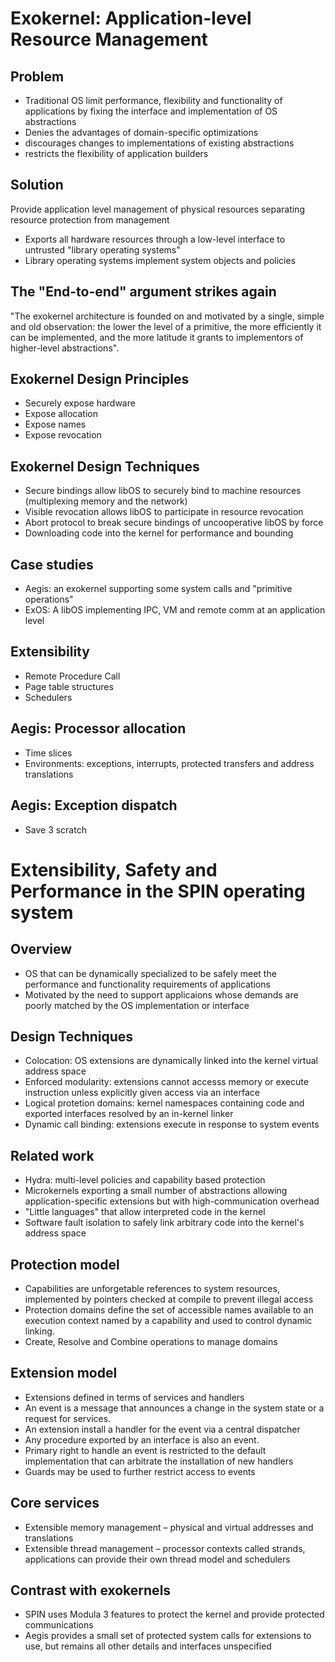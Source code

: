 * Exokernel: Application-level Resource Management
** Problem
   - Traditional OS limit performance, flexibility and functionality of
     applications by fixing the interface and implementation of OS abstractions
   - Denies the advantages of domain-specific optimizations
   - discourages changes to implementations of existing abstractions
   - restricts the flexibility of application builders
** Solution
   Provide application level management of physical resources separating
   resource protection from management
   - Exports all hardware resources through a low-level interface to untrusted
     "library operating systems"
   - Library operating systems implement system objects and policies
** The "End-to-end" argument strikes again
   "The exokernel architecture is founded on and motivated by a single, simple
   and old observation: the lower the level of a primitive, the more efficiently
   it can be implemented, and the more latitude it grants to implementors of
   higher-level abstractions".
** Exokernel Design Principles
   - Securely expose hardware
   - Expose allocation
   - Expose names
   - Expose revocation
** Exokernel Design Techniques
   - Secure bindings allow libOS to securely bind to machine resources
     (multiplexing memory and the network)
   - Visible revocation allows libOS to participate in resource revocation
   - Abort protocol to break secure bindings of uncooperative libOS by force
   - Downloading code into the kernel for performance and bounding
** Case studies
   - Aegis: an exokernel supporting some system calls and "primitive operations"
   - ExOS: A libOS implementing IPC, VM and remote comm at an application level
** Extensibility
   - Remote Procedure Call
   - Page table structures
   - Schedulers
** Aegis: Processor allocation
   - Time slices
   - Environments: exceptions, interrupts, protected transfers and address
     translations
** Aegis: Exception dispatch
   - Save 3 scratch
* Extensibility, Safety and Performance in the SPIN operating system
** Overview
   - OS that can be dynamically specialized to be safely meet the performance
     and functionality requirements of applications
   - Motivated by the need to support applicaions whose demands are poorly
     matched by the OS implementation or interface
** Design Techniques
   - Colocation: OS extensions are dynamically linked into the kernel virtual
     address space
   - Enforced modularity: extensions cannot accesss memory or execute
     instruction unless explicitly given access via an interface
   - Logical protetion domains: kernel namespaces containing code and exported
     interfaces resolved by an in-kernel linker
   - Dynamic call binding: extensions execute in response to system events
** Related work
   - Hydra: multi-level policies and capability based protection
   - Microkernels exporting a small number of abstractions allowing
     application-specific extensions but with high-communication overhead
   - "Little languages" that allow interpreted code in the kernel
   - Software fault isolation to safely link arbitrary code into the kernel's
     address space
** Protection model
   - Capabilities are unforgetable references to system resources, implemented
     by pointers checked at compile to prevent illegal access
   - Protection domains define the set of accessible names available to an
     execution context named by a capability and used to control dynamic
     linking.
   - Create, Resolve and Combine operations to manage domains
** Extension model
   - Extensions defined in terms of services and handlers
   - An event is a message that announces a change in the system state or a
     request for services.
   - An extension install a handler for the event via a central dispatcher
   - Any procedure exported by an interface is also an event.
   - Primary right to handle an event is restricted to the default
     implementation that can arbitrate the installation of new handlers
   - Guards may be used to further restrict access to events
** Core services
   - Extensible memory management -- physical and virtual addresses and translations
   - Extensible thread management -- processor contexts called strands,
     applications can provide their own thread model and schedulers
** Contrast with exokernels
   - SPIN uses Modula 3 features to protect the kernel and provide protected communications
   - Aegis provides a small set of protected system calls for extensions to use,
     but remains all other details and interfaces unspecified
